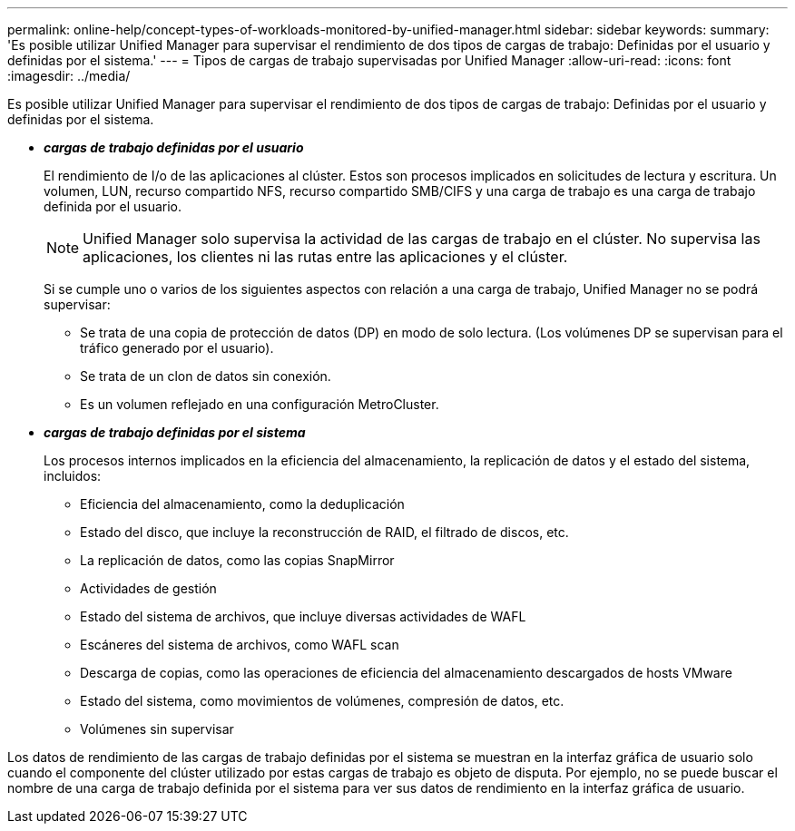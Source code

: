 ---
permalink: online-help/concept-types-of-workloads-monitored-by-unified-manager.html 
sidebar: sidebar 
keywords:  
summary: 'Es posible utilizar Unified Manager para supervisar el rendimiento de dos tipos de cargas de trabajo: Definidas por el usuario y definidas por el sistema.' 
---
= Tipos de cargas de trabajo supervisadas por Unified Manager
:allow-uri-read: 
:icons: font
:imagesdir: ../media/


[role="lead"]
Es posible utilizar Unified Manager para supervisar el rendimiento de dos tipos de cargas de trabajo: Definidas por el usuario y definidas por el sistema.

* *_cargas de trabajo definidas por el usuario_*
+
El rendimiento de I/o de las aplicaciones al clúster. Estos son procesos implicados en solicitudes de lectura y escritura. Un volumen, LUN, recurso compartido NFS, recurso compartido SMB/CIFS y una carga de trabajo es una carga de trabajo definida por el usuario.

+
[NOTE]
====
Unified Manager solo supervisa la actividad de las cargas de trabajo en el clúster. No supervisa las aplicaciones, los clientes ni las rutas entre las aplicaciones y el clúster.

====
+
Si se cumple uno o varios de los siguientes aspectos con relación a una carga de trabajo, Unified Manager no se podrá supervisar:

+
** Se trata de una copia de protección de datos (DP) en modo de solo lectura. (Los volúmenes DP se supervisan para el tráfico generado por el usuario).
** Se trata de un clon de datos sin conexión.
** Es un volumen reflejado en una configuración MetroCluster.


* *_cargas de trabajo definidas por el sistema_*
+
Los procesos internos implicados en la eficiencia del almacenamiento, la replicación de datos y el estado del sistema, incluidos:

+
** Eficiencia del almacenamiento, como la deduplicación
** Estado del disco, que incluye la reconstrucción de RAID, el filtrado de discos, etc.
** La replicación de datos, como las copias SnapMirror
** Actividades de gestión
** Estado del sistema de archivos, que incluye diversas actividades de WAFL
** Escáneres del sistema de archivos, como WAFL scan
** Descarga de copias, como las operaciones de eficiencia del almacenamiento descargados de hosts VMware
** Estado del sistema, como movimientos de volúmenes, compresión de datos, etc.
** Volúmenes sin supervisar




Los datos de rendimiento de las cargas de trabajo definidas por el sistema se muestran en la interfaz gráfica de usuario solo cuando el componente del clúster utilizado por estas cargas de trabajo es objeto de disputa. Por ejemplo, no se puede buscar el nombre de una carga de trabajo definida por el sistema para ver sus datos de rendimiento en la interfaz gráfica de usuario.

